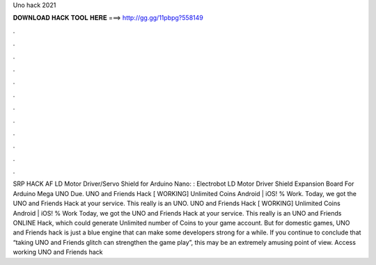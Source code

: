 Uno hack 2021

𝐃𝐎𝐖𝐍𝐋𝐎𝐀𝐃 𝐇𝐀𝐂𝐊 𝐓𝐎𝐎𝐋 𝐇𝐄𝐑𝐄 ===> http://gg.gg/11pbpg?558149

.

.

.

.

.

.

.

.

.

.

.

.

SRP HACK AF LD Motor Driver/Servo Shield for Arduino Nano: : Electrobot LD Motor Driver Shield Expansion Board For Arduino Mega UNO Due. UNO and Friends Hack [ WORKING] Unlimited Coins Android | iOS! % Work. Today, we got the UNO and Friends Hack at your service. This really is an UNO. UNO and Friends Hack [ WORKING] Unlimited Coins Android | iOS! % Work Today, we got the UNO and Friends Hack at your service. This really is an UNO and Friends ONLINE Hack, which could generate Unlimited number of Coins to your game account. But for domestic games, UNO and Friends hack is just a blue engine that can make some developers strong for a while. If you continue to conclude that “taking UNO and Friends glitch can strengthen the game play”, this may be an extremely amusing point of view. Access working UNO and Friends hack 